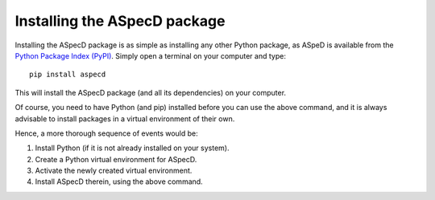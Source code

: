 Installing the ASpecD package
=============================

Installing the ASpecD package is as simple as installing any other Python package, as ASpeD is available from the `Python Package Index (PyPI) <https://www.pypi.org/>`_. Simply open a terminal on your computer and type::

  pip install aspecd

This will install the ASpecD package (and all its dependencies) on your computer.

Of course, you need to have Python (and pip) installed before you can use the above command, and it is always advisable to install packages in a virtual environment of their own.

Hence, a more thorough sequence of events would be:

#. Install Python (if it is not already installed on your system).

#. Create a Python virtual environment for ASpecD.

#. Activate the newly created virtual environment.

#. Install ASpecD therein, using the above command.


